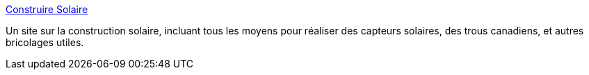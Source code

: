 :jbake-type: post
:jbake-status: published
:jbake-title: Construire Solaire
:jbake-tags: écologie,science,politique,bricolage,_mois_août,_année_2006
:jbake-date: 2006-08-04
:jbake-depth: ../
:jbake-uri: shaarli/1154678550000.adoc
:jbake-source: https://nicolas-delsaux.hd.free.fr/Shaarli?searchterm=http%3A%2F%2Fwww.construiresolaire.com%2F&searchtags=%C3%A9cologie+science+politique+bricolage+_mois_ao%C3%BBt+_ann%C3%A9e_2006
:jbake-style: shaarli

http://www.construiresolaire.com/[Construire Solaire]

Un site sur la construction solaire, incluant tous les moyens pour réaliser des capteurs solaires, des trous canadiens, et autres bricolages utiles.
